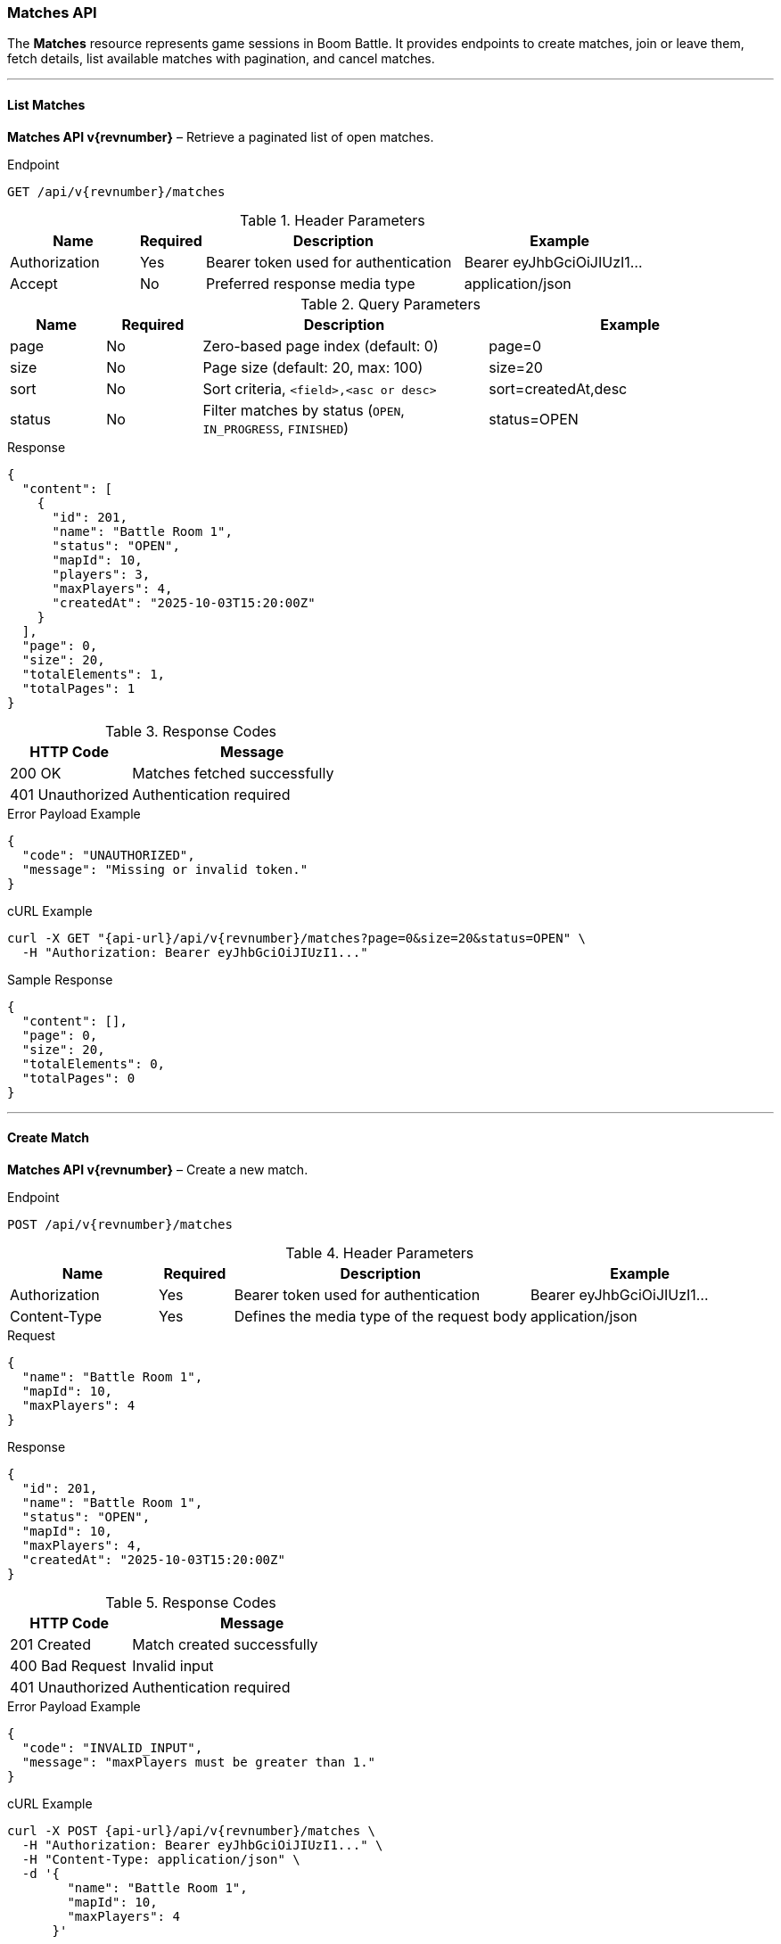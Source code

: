 === Matches API

The *Matches* resource represents game sessions in Boom Battle.
It provides endpoints to create matches, join or leave them,
fetch details, list available matches with pagination, and cancel matches.

'''

==== List Matches

*Matches API v{revnumber}* – Retrieve a paginated list of open matches.

.Endpoint
[source,http,subs="attributes"]
----
GET /api/v{revnumber}/matches
----

.Header Parameters
[options="header",cols="2,1,4,3"]
|===
|Name |Required |Description |Example
|Authorization |Yes |Bearer token used for authentication |Bearer eyJhbGciOiJIUzI1...
|Accept |No |Preferred response media type |application/json
|===

.Query Parameters
[options="header",cols="1,1,3,3"]
|===
|Name |Required |Description |Example
|page |No |Zero-based page index (default: 0) |page=0
|size |No |Page size (default: 20, max: 100) |size=20
|sort |No |Sort criteria, `<field>,<asc or desc>` |sort=createdAt,desc
|status |No |Filter matches by status (`OPEN`, `IN_PROGRESS`, `FINISHED`) |status=OPEN
|===

.Response
[source,json]
----
{
  "content": [
    {
      "id": 201,
      "name": "Battle Room 1",
      "status": "OPEN",
      "mapId": 10,
      "players": 3,
      "maxPlayers": 4,
      "createdAt": "2025-10-03T15:20:00Z"
    }
  ],
  "page": 0,
  "size": 20,
  "totalElements": 1,
  "totalPages": 1
}
----

.Response Codes
[options="header",cols="1,2"]
|===
|HTTP Code |Message
|200 OK |Matches fetched successfully
|401 Unauthorized |Authentication required
|===

.Error Payload Example
[source,json]
----
{
  "code": "UNAUTHORIZED",
  "message": "Missing or invalid token."
}
----

.cURL Example
[source,bash,subs="attributes"]
----
curl -X GET "{api-url}/api/v{revnumber}/matches?page=0&size=20&status=OPEN" \
  -H "Authorization: Bearer eyJhbGciOiJIUzI1..."
----

.Sample Response
[source,json]
----
{
  "content": [],
  "page": 0,
  "size": 20,
  "totalElements": 0,
  "totalPages": 0
}
----

'''

==== Create Match

*Matches API v{revnumber}* – Create a new match.

.Endpoint
[source,http,subs="attributes"]
----
POST /api/v{revnumber}/matches
----

.Header Parameters
[options="header",cols="2,1,4,3"]
|===
|Name |Required |Description |Example
|Authorization |Yes |Bearer token used for authentication |Bearer eyJhbGciOiJIUzI1...
|Content-Type |Yes |Defines the media type of the request body |application/json
|===

.Request
[source,json]
----
{
  "name": "Battle Room 1",
  "mapId": 10,
  "maxPlayers": 4
}
----

.Response
[source,json]
----
{
  "id": 201,
  "name": "Battle Room 1",
  "status": "OPEN",
  "mapId": 10,
  "maxPlayers": 4,
  "createdAt": "2025-10-03T15:20:00Z"
}
----

.Response Codes
[options="header",cols="1,2"]
|===
|HTTP Code |Message
|201 Created |Match created successfully
|400 Bad Request |Invalid input
|401 Unauthorized |Authentication required
|===

.Error Payload Example
[source,json]
----
{
  "code": "INVALID_INPUT",
  "message": "maxPlayers must be greater than 1."
}
----

.cURL Example
[source,bash,subs="attributes"]
----
curl -X POST {api-url}/api/v{revnumber}/matches \
  -H "Authorization: Bearer eyJhbGciOiJIUzI1..." \
  -H "Content-Type: application/json" \
  -d '{
        "name": "Battle Room 1",
        "mapId": 10,
        "maxPlayers": 4
      }'
----

.Sample Response
[source, json]
----
{
  "id": 201,
  "name": "Battle Room 1",
  "status": "OPEN",
  "mapId": 10,
  "maxPlayers": 4,
  "createdAt": "2025-10-03T15:20:00Z"
}
----

'''

==== Get Match by ID

*Matches API v{revnumber}* – Retrieve details of a specific match.

.Endpoint
[source,http,subs="attributes"]
----
GET /api/v{revnumber}/matches/{id}
----

.Header Parameters
[options="header",cols="2,1,4,3"]
|===
|Name |Required |Description |Example
|Authorization |Yes |Bearer token used for authentication |Bearer eyJhbGciOiJIUzI1...
|===

.Response
[source,json]
----
{
  "id": 201,
  "name": "Battle Room 1",
  "status": "OPEN",
  "mapId": 10,
  "maxPlayers": 4,
  "players": [
    { "id": 1, "username": "player1" },
    { "id": 2, "username": "player2" }
  ]
}
----

.Response Codes
[options="header",cols="1,2"]
|===
|HTTP Code |Message
|200 OK |Match fetched successfully
|401 Unauthorized |Authentication required
|404 Not Found |Match not found
|===

.Error Payload Example
[source,json]
----
{
  "code": "MATCH_NOT_FOUND",
  "message": "The match with ID 999 does not exist."
}
----

.cURL Example
[source,bash,subs="attributes"]
----
curl -X GET {api-url}/api/v{revnumber}/matches/201 \
  -H "Authorization: Bearer eyJhbGciOiJIUzI1..."
----

.Sample Response
[source, json]
----
{
  "id": 201,
  "name": "Battle Room 1",
  "status": "OPEN",
  "mapId": 10,
  "maxPlayers": 4,
  "players": []
}
----

'''

==== Join Match

*Matches API v{revnumber}* – Join an existing match.

.Endpoint
[source,http,subs="attributes"]
----
POST /api/v{revnumber}/matches/{id}/join
----

.Header Parameters
[options="header",cols="2,1,4,3"]
|===
|Name |Required |Description |Example
|Authorization |Yes |Bearer token used for authentication |Bearer eyJhbGciOiJIUzI1...
|===

.Response
[source,json]
----
{
  "message": "Joined match successfully"
}
----

.Response Codes
[options="header",cols="1,2"]
|===
|HTTP Code |Message
|200 OK |Joined successfully
|401 Unauthorized |Authentication required
|403 Forbidden |Match is full or already started
|404 Not Found |Match not found
|===

.Error Payload Example
[source,json]
----
{
  "code": "MATCH_FULL",
  "message": "The match is already full."
}
----

.cURL Example
[source,bash,subs="attributes"]
----
curl -X POST {api-url}/api/v{revnumber}/matches/201/join \
  -H "Authorization: Bearer eyJhbGciOiJIUzI1..."
----

.Sample Response
[source, json]
----
{
  "message": "Joined match successfully"
}
----

'''

==== Leave Match

*Matches API v{revnumber}* – Leave a match you previously joined.

.Endpoint
[source,http,subs="attributes"]
----
POST /api/v{revnumber}/matches/{id}/leave
----

.Header Parameters
[options="header",cols="2,1,4,3"]
|===
|Name |Required |Description |Example
|Authorization |Yes |Bearer token used for authentication |Bearer eyJhbGciOiJIUzI1...
|===

.Response
[source,json]
----
{
  "message": "Left match successfully"
}
----

.Response Codes
[options="header",cols="1,2"]
|===
|HTTP Code |Message
|200 OK |Left successfully
|401 Unauthorized |Authentication required
|404 Not Found |Match not found
|===

.Error Payload Example
[source, json]
----
{
  "code": "MATCH_NOT_FOUND",
  "message": "The match with ID 999 does not exist."
}
----

.cURL Example
[source,bash,subs="attributes"]
----
curl -X POST {api-url}/api/v{revnumber}/matches/201/leave \
  -H "Authorization: Bearer eyJhbGciOiJIUzI1..."
----

.Sample Response
[source, json]
----
{
  "message": "Left match successfully"
}
----

'''

==== Cancel Match

*Matches API v{revnumber}* – Cancel an existing match (only host or admin allowed).

.Endpoint
[source,http,subs="attributes"]
----
DELETE /api/v{revnumber}/matches/{id}
----

.Header Parameters
[options="header",cols="2,1,4,3"]
|===
|Name |Required |Description |Example
|Authorization |Yes |Bearer token used for authentication |Bearer eyJhbGciOiJIUzI1...
|===

.Response
[source,json]
----
{
  "message": "Match cancelled successfully"
}
----

.Response Codes
[options="header",cols="1,2"]
|===
|HTTP Code |Message
|204 No Content |Match cancelled successfully
|401 Unauthorized |Authentication required
|403 Forbidden |Not allowed to cancel this match
|404 Not Found |Match not found
|===

.Error Payload Example
[source, json]
----
{
  "code": "FORBIDDEN",
  "message": "You are not allowed to cancel this match."
}
----

.cURL Example
[source,bash,subs="attributes"]
----
curl -X DELETE {api-url}/api/v{revnumber}/matches/201 \
  -H "Authorization: Bearer eyJhbGciOiJIUzI1..."
----

.Sample Response
[source, json]
----
{
  "message": "Match cancelled successfully"
}
----
